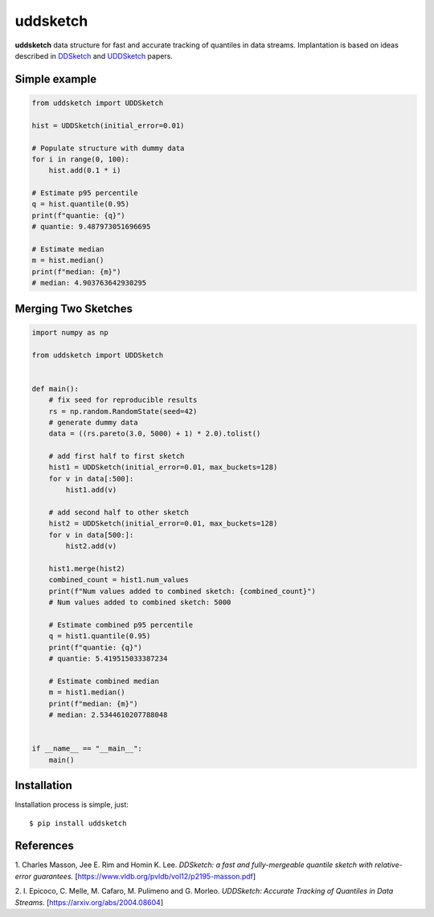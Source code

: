 uddsketch
=============
.. image:: https://github.com/jettify/uddsketch-py/workflows/CI/badge.svg
   :target: https://github.com/jettify/uddsketch-py/actions?query=workflow%3ACI
   :alt: GitHub Actions status for master branch
.. image:: https://codecov.io/gh/jettify/uddsketch-py/branch/master/graph/badge.svg
    :target: https://codecov.io/gh/jettify/uddsketch-py
.. image:: https://img.shields.io/pypi/pyversions/uddsketch.svg
    :target: https://pypi.org/project/uddsketch
.. image:: https://img.shields.io/pypi/v/uddsketch.svg
    :target: https://pypi.python.org/pypi/uddsketch
..
.. image:: https://readthedocs.org/projects/uddsketch/badge/?version=latest
    :target: https://uddsketch.readthedocs.io/en/latest/?badge=latest
    :alt: Documentation Status


**uddsketch** data structure for fast and accurate tracking of quantiles in
data streams. Implantation is based on ideas described in  DDSketch_ and
UDDSketch_ papers.


Simple example
--------------

.. code:: python

    from uddsketch import UDDSketch

    hist = UDDSketch(initial_error=0.01)

    # Populate structure with dummy data
    for i in range(0, 100):
        hist.add(0.1 * i)

    # Estimate p95 percentile
    q = hist.quantile(0.95)
    print(f"quantie: {q}")
    # quantie: 9.487973051696695

    # Estimate median
    m = hist.median()
    print(f"median: {m}")
    # median: 4.903763642930295


Merging Two Sketches
--------------------

.. code:: python

    import numpy as np

    from uddsketch import UDDSketch


    def main():
        # fix seed for reproducible results
        rs = np.random.RandomState(seed=42)
        # generate dummy data
        data = ((rs.pareto(3.0, 5000) + 1) * 2.0).tolist()

        # add first half to first sketch
        hist1 = UDDSketch(initial_error=0.01, max_buckets=128)
        for v in data[:500]:
            hist1.add(v)

        # add second half to other sketch
        hist2 = UDDSketch(initial_error=0.01, max_buckets=128)
        for v in data[500:]:
            hist2.add(v)

        hist1.merge(hist2)
        combined_count = hist1.num_values
        print(f"Num values added to combined sketch: {combined_count}")
        # Num values added to combined sketch: 5000

        # Estimate combined p95 percentile
        q = hist1.quantile(0.95)
        print(f"quantie: {q}")
        # quantie: 5.419515033387234

        # Estimate combined median
        m = hist1.median()
        print(f"median: {m}")
        # median: 2.5344610207788048


    if __name__ == "__main__":
        main()


Installation
------------
Installation process is simple, just::

    $ pip install uddsketch


References
----------

1. Charles Masson, Jee E. Rim and Homin K. Lee. *DDSketch: a fast and fully-mergeable quantile sketch
with relative-error guarantees.* [https://www.vldb.org/pvldb/vol12/p2195-masson.pdf]

2. I. Epicoco, C. Melle, M. Cafaro, M. Pulimeno and G. Morleo. *UDDSketch: Accurate Tracking of
Quantiles in Data Streams.* [https://arxiv.org/abs/2004.08604]


.. _DDSketch: https://www.vldb.org/pvldb/vol12/p2195-masson.pdf
.. _UDDSketch: https://arxiv.org/abs/2004.08604
